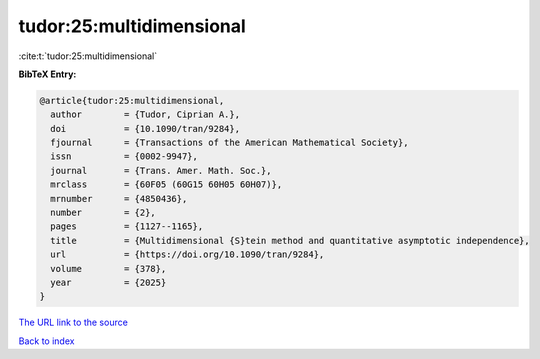 tudor:25:multidimensional
=========================

:cite:t:`tudor:25:multidimensional`

**BibTeX Entry:**

.. code-block:: bibtex

   @article{tudor:25:multidimensional,
     author        = {Tudor, Ciprian A.},
     doi           = {10.1090/tran/9284},
     fjournal      = {Transactions of the American Mathematical Society},
     issn          = {0002-9947},
     journal       = {Trans. Amer. Math. Soc.},
     mrclass       = {60F05 (60G15 60H05 60H07)},
     mrnumber      = {4850436},
     number        = {2},
     pages         = {1127--1165},
     title         = {Multidimensional {S}tein method and quantitative asymptotic independence},
     url           = {https://doi.org/10.1090/tran/9284},
     volume        = {378},
     year          = {2025}
   }

`The URL link to the source <https://doi.org/10.1090/tran/9284>`__


`Back to index <../By-Cite-Keys.html>`__
